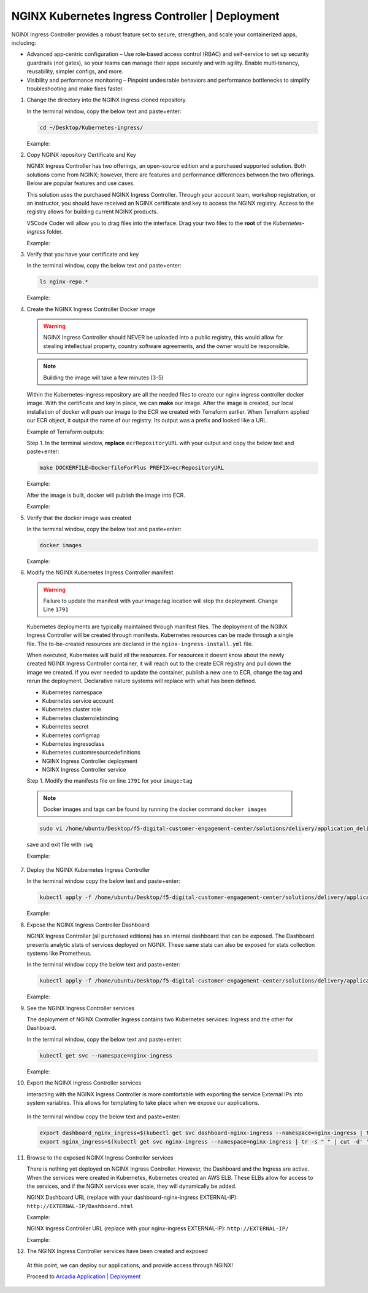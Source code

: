 NGINX Kubernetes Ingress Controller | Deployment
------------------------------------------------

NGINX Ingress Controller provides a robust feature set to secure, strengthen, and scale your containerized apps, including:

- Advanced app‑centric configuration – Use role‑based access control (RBAC) and self‑service to set up security guardrails (not gates), so your teams can manage their apps securely and with agility. Enable multi‑tenancy, reusability, simpler configs, and more.
- Visibility and performance monitoring – Pinpoint undesirable behaviors and performance bottlenecks to simplify troubleshooting and make fixes faster.

|image00|

1. Change the directory into the NGINX Ingress cloned repository.

   In the terminal window, copy the below text and paste+enter:

   .. code-block::

      cd ~/Desktop/Kubernetes-ingress/

   Example:

   |image16|

2. Copy NGINX repository Certificate and Key

   NGNIX Ingress Controller has two offerings, an open-source edition and a purchased supported solution. Both solutions come from NGINX; however, there are features and performance differences between the two offerings. Below are popular features and use cases.

   |image49|

   This solution uses the purchased NGINX Ingress Controller. Through your account team, workshop registration, or an instructor, you should have received an NGINX certificate and key to access the NGINX registry. Access to the registry allows for building current NGINX products.

   VSCode Coder will allow you to drag files into the interface. Drag your two files to the **root** of the `Kubernetes-ingress` folder.

   Example:

   |image17|

3. Verify that you have your certificate and key

   In the terminal window, copy the below text and paste+enter:

   .. code-block::

      ls nginx-repo.*

   Example:

   |image18|

4. Create the NGINX Ingress Controller Docker image

   .. warning:: NGINX Ingress Controller should NEVER be uploaded into a public registry, this would allow for stealing intellectual property, country software agreements, and the owner would be responsible.

   .. note:: Building the image will take a few minutes (3-5)

   Within the Kubernetes-ingress repository are all the needed files to create our nginx ingress controller docker image. With the certificate and key in place, we can **make** our image. After the image is created, our local installation of docker will push our image to the ECR we created with Terraform earlier. When Terraform applied our ECR object, it output the name of our registry. Its output was a prefix and looked like a URL.

   Example of Terraform outputs:

   |image12|

   Step 1. In the terminal window, **replace** ``ecrRepositoryURL`` with your output and copy the below text and paste+enter:

   .. code-block::

      make DOCKERFILE=DockerfileForPlus PREFIX=ecrRepositoryURL

   Example:

   |image19|

   After the image is built, docker will publish the image into ECR.

   Example:

   |image20|

5. Verify that the docker image was created

   In the terminal window, copy the below text and paste+enter:

   .. code-block::

      docker images

   Example:

   |image21|

6.  Modify the NGINX Kubernetes Ingress Controller manifest

   .. warning:: Failure to update the manifest with your image:tag location will stop the deployment. Change Line ``1791``

   Kubernetes deployments are typically maintained through manifest files. The deployment of the NGINX Ingress Controller will be created through manifests. Kubernetes resources can be made through a single file. The to-be-created resources are declared in the ``nginx-ingress-install.yml`` file.

   When executed, Kubernetes will build all the resources. For resources it doesnt know about the newly created NGINX Ingress Controller container, it will reach out to the create ECR registry and pull down the image we created. If you ever needed to update the container, publish a new one to ECR, change the tag and rerun the deployment. Declarative nature systems will replace with what has been defined.

   - Kubernetes namespace
   - Kubernetes service account
   - Kubernetes cluster role
   - Kubernetes clusterrolebinding
   - Kubernetes secret
   - Kubernetes configmap
   - Kubernetes ingressclass
   - Kubernetes customresourcedefinitions
   - NGINX Ingress Controller deployment
   - NGINX Ingress Controller service

   Step 1. Modify the manifests file on line ``1791`` for your ``image:tag``

   .. note:: Docker images and tags can be found by running the docker command ``docker images``

   .. code-block::

      sudo vi /home/ubuntu/Desktop/f5-digital-customer-engagement-center/solutions/delivery/application_delivery_controller/nginx/kic/templates/nginx-ingress-install.yml

   save and exit file with ``:wq``

   Example:

   |image23|

7. Deploy the NGINX Kubernetes Ingress Controller

   In the terminal window copy the below text and paste+enter:

   .. code-block::

      kubectl apply -f /home/ubuntu/Desktop/f5-digital-customer-engagement-center/solutions/delivery/application_delivery_controller/nginx/kic/templates/nginx-ingress-install.yml

   Example:

   |image24|

8. Expose the NGINX Ingress Controller Dashboard

   NGINX Ingress Controller (all purchased editions) has an internal dashboard that can be exposed. The Dashboard presents analytic stats of services deployed on NGINX. These same stats can also be exposed for stats collection systems like Prometheus.

   In the terminal window copy the below text and paste+enter:

   .. code-block::

      kubectl apply -f /home/ubuntu/Desktop/f5-digital-customer-engagement-center/solutions/delivery/application_delivery_controller/nginx/kic/templates/nginx-ingress-dashboard.yml

   Example:

   |image26|

9. See the NGINX Ingress Controller services

   The deployment of NGINX Controller Ingress contains two Kubernetes services: Ingress and the other for Dashboard.

   In the terminal window, copy the below text and paste+enter:

   .. code-block::

      kubectl get svc --namespace=nginx-ingress

   Example:

   |image27|

10. Export the NGINX Ingress Controller services

    Interacting with the NGINX Ingress Controller is more comfortable with exporting the service External IPs into system variables. This allows for templating to take place when we expose our applications.

   In the terminal window copy the below text and paste+enter:

   .. code-block::

      export dashboard_nginx_ingress=$(kubectl get svc dashboard-nginx-ingress --namespace=nginx-ingress | tr -s " " | cut -d' ' -f4 | grep -v "EXTERNAL-IP")
      export nginx_ingress=$(kubectl get svc nginx-ingress --namespace=nginx-ingress | tr -s " " | cut -d' ' -f4 | grep -v "EXTERNAL-IP")

11. Browse to the exposed NGINX Ingress Controller services

    There is nothing yet deployed on NGINX Ingress Controller. However, the Dashboard and the Ingress are active. When the services were created in Kubernetes, Kubernetes created an AWS ELB. These ELBs allow for access to the services, and if the NGINX services ever scale, they will dynamically be added.

    NGINX Dashboard URL (replace with your dashboard-nginx-ingress EXTERNAL-IP): ``http://EXTERNAL-IP/Dashboard.html``

    Example:

    |image28|

    NGINX Ingress Controller URL (replace with your nginx-ingress EXTERNAL-IP): ``http://EXTERNAL-IP/``

    Example:

    |image29|

12. The NGINX Ingress Controller services have been created and exposed

   At this point, we can deploy our applications, and provide access through NGINX!

   Proceed to `Arcadia Application | Deployment`_



.. |image00| image:: images/image00.png
  :width: 75%
  :align: middle
.. |image12| image:: images/image12.png
.. |image16| image:: images/image16.png
.. |image17| image:: images/image17.png
.. |image18| image:: images/image18.png
.. |image19| image:: images/image19.png
.. |image20| image:: images/image20.png
.. |image21| image:: images/image21.png
.. |image23| image:: images/image23.png
.. |image24| image:: images/image24.png
.. |image26| image:: images/image26.png
.. |image27| image:: images/image27.png
.. |image28| image:: images/image28.png
.. |image29| image:: images/image29.png
.. |image48| image:: images/image48.png
  :width: 75%
  :align: middle
.. |image49| image:: images/image49.png
  :width: 50%

.. _`Arcadia Application | Deployment`: lab02.html
